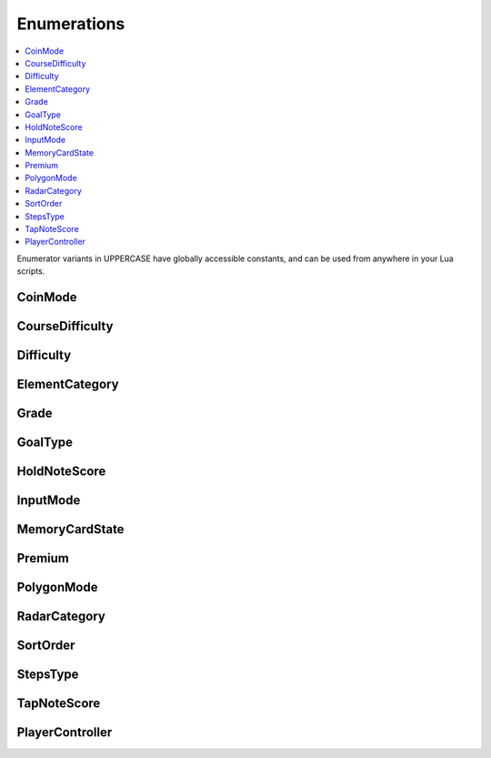 Enumerations
============

.. contents:: :local:

Enumerator variants in UPPERCASE have globally accessible constants, and can be used from anywhere in your Lua scripts.

CoinMode
--------

.. cpp:enum:: CoinMode

   See :lua:func:`GameState.GetCoinMode`.

   |since_itg|

   .. cpp:enumerator::
      COIN_MODE_HOME = 0
      COIN_MODE_PAY = 1
      COIN_MODE_FREE = 2

CourseDifficulty
----------------

.. cpp:enum:: CourseDifficulty

   A course difficulty rating

   |since_itg|

   .. cpp:enumerator::
      COURSE_DIFFICULTY_BEGINNER = 0
      COURSE_DIFFICULTY_EASY = 1
      COURSE_DIFFICULTY_REGULAR = 2
      COURSE_DIFFICULTY_DIFFICULT = 3
      COURSE_DIFFICULTY_CHALLENGE = 4
      COURSE_DIFFICULTY_EDIT = 5

Difficulty
----------

.. cpp:enum:: Difficulty

   A step difficulty rating

   |since_itg|

   .. cpp:enumerator::
      DIFFICULTY_BEGINNER = 0
      DIFFICULTY_EASY = 1
      DIFFICULTY_MEDIUM = 2
      DIFFICULTY_HARD = 3
      DIFFICULTY_CHALLENGE = 4
      DIFFICULTY_EDIT = 5

ElementCategory
---------------

.. cpp:enum:: ElementCategory

   Various bits that make up a theme

   See :lua:func:`ThemeManager.GetPath`.

   |since_itg|

   .. cpp:enumerator::
      EC_BGANIMATIONS = 0
      EC_FONTS = 1
      EC_GRAPHICS = 2
      EC_NUMBERS = 3
      EC_SOUNDS = 4
      EC_OTHER = 5

Grade
-----

.. cpp:enum:: Grade

   A grade obtained after completing a song

   |since_itg|

   .. cpp:enumerator:: GRADE_TIER01 = 0

    AAAA

   .. cpp:enumerator:: GRADE_TIER02 = 1

    AAA

   .. cpp:enumerator:: GRADE_TIER03 = 2

    AA

   .. cpp:enumerator:: GRADE_TIER04 = 3

    A

   .. cpp:enumerator:: GRADE_TIER05 = 4

    B

   .. cpp:enumerator:: GRADE_TIER06 = 5

    C

   .. cpp:enumerator:: GRADE_TIER07 = 6

    D

   .. cpp:enumerator::
      GRADE_TIER08 = 7
      GRADE_TIER09 = 8
      GRADE_TIER10 = 9
      GRADE_TIER11 = 10
      GRADE_TIER12 = 11
      GRADE_TIER13 = 12
      GRADE_TIER14 = 13
      GRADE_TIER15 = 14
      GRADE_TIER16 = 15
      GRADE_TIER17 = 16
      GRADE_TIER18 = 17
      GRADE_TIER19 = 18
      GRADE_TIER20 = 19

    E

   .. cpp:enumerator::
      GRADE_FAILED = 20

GoalType
--------

.. cpp:enum:: GoalType

   |since_itg|

   .. cpp:enumerator::
      GOAL_CALORIES = 0
      GOAL_TIME = 1
      GOAL_NONE = 2

HoldNoteScore
-------------

.. cpp:enum:: HoldNoteScore

   A judgment for a hold note

   |since_itg|

   .. cpp:enumerator::
      HNS_NONE = 0
      HNS_NG = 1

    "Not good" - a hold note was released early

   .. cpp:enumerator:: HNS_OK = 2

    A hold note was held to completion

InputMode
---------

.. cpp:enum:: InputMode

   See :lua:func:`GameState.GetInputMode` and :lua:func:`GameState.SetInputMode`

   |since_notitg_v1|

   .. cpp:enumerator::
      Normal = 0
      BothAtOnce = 1

    Playing as player 1 also controls player 2

MemoryCardState
---------------

.. cpp:enum:: MemoryCardState

   See :lua:func:`MemoryCardManager.GetCardState()`

   |since_itg|

   .. cpp:enumerator::
      Ready = 0
      Checking = 1
      TooLate = 2
      Error = 3
      Removed = 4
      NoCard = 5

Premium
-------

.. cpp:enum:: Premium

   See :lua:func:`GameState.GetPremium()`

   |since_itg|

   .. cpp:enumerator::
      PREMIUM_NONE = 0
      PREMIUM_DOUBLE = 1

    Double for 1 credit

   .. cpp:enumerator:: PREMIUM_JOINT = 2

    2 players for 1 credit

PolygonMode
-----------

.. cpp:enum:: PolygonMode

   See :lua:func:`Model.SetPolygonMode()`

   |since_notitg_v1|

   .. cpp:enumerator:: Fill = 0

   Faces are filled in

   .. cpp:enumerator:: Line = 1

   Only edges are drawn - typically known as a "wireframe"

RadarCategory
-------------

.. cpp:enum:: RadarCategory

   |since_itg|

   .. cpp:enumerator::
      RADAR_CATEGORY_STREAM = 0
      RADAR_CATEGORY_VOLTAGE = 1
      RADAR_CATEGORY_AIR = 2
      RADAR_CATEGORY_FREEZE = 3
      RADAR_CATEGORY_CHAOS = 4
      RADAR_CATEGORY_TAPS = 5
      RADAR_CATEGORY_JUMPS = 6
      RADAR_CATEGORY_HOLDS = 7
      RADAR_CATEGORY_MINES = 8
      RADAR_CATEGORY_HANDS = 9
      RADAR_CATEGORY_ROLLS = 10

SortOrder
---------

.. cpp:enum:: SortOrder

   A method to use for sorting and grouping items on the song select wheel. Sort order can be changed by quickly
   pressing up, down, up, down on the song select screen.

   See :lua:func:`GameState.GetSortOrder()`

   |since_itg|

   .. cpp:enumerator::
      SORT_PREFERRED = 0
      SORT_GROUP = 1
      SORT_TITLE = 2
      SORT_BPM = 3
      SORT_POPULARITY = 4
      SORT_TOP_GRADES = 5
      SORT_ARTIST = 6
      SORT_GENRE = 7
      SORT_SONG_LENGTH = 8
      SORT_EASY_METER = 9
      SORT_MEDIUM_METER = 10
      SORT_HARD_METER = 11
      SORT_CHALLENGE_METER = 12
      SORT_MODE_MENU = 13
      SORT_ALL_COURSES = 14
      SORT_NONSTOP = 15
      SORT_ONI = 16
      SORT_ENDLESS = 17
      SORT_ROULETTE = 18

StepsType
---------

.. cpp:enum:: StepsType

   |since_itg|

   .. cpp:enumerator::
      STEPS_TYPE_DANCE_SINGLE = 0
      STEPS_TYPE_DANCE_DOUBLE = 1
      STEPS_TYPE_DANCE_COUPLE = 2
      STEPS_TYPE_DANCE_SOLO = 3
      STEPS_TYPE_PUMP_SINGLE = 4
      STEPS_TYPE_PUMP_HALFDOUBLE = 5
      STEPS_TYPE_PUMP_DOUBLE = 6
      STEPS_TYPE_PUMP_COUPLE = 7
      STEPS_TYPE_EZ2_SINGLE = 8
      STEPS_TYPE_EZ2_DOUBLE = 9
      STEPS_TYPE_EZ2_REAL = 10
      STEPS_TYPE_PARA_SINGLE = 11
      STEPS_TYPE_PARA_VERSUS = 12
      STEPS_TYPE_DS3DDX_SINGLE = 13
      STEPS_TYPE_BM_SINGLE5 = 14
      STEPS_TYPE_BM_DOUBLE5 = 15
      STEPS_TYPE_BM_SINGLE7 = 16
      STEPS_TYPE_BM_DOUBLE7 = 17
      STEPS_TYPE_MANIAX_SINGLE = 18
      STEPS_TYPE_MANIAX_DOUBLE = 19
      STEPS_TYPE_TECHNO_SINGLE4 = 20
      STEPS_TYPE_TECHNO_SINGLE5 = 21
      STEPS_TYPE_TECHNO_SINGLE8 = 22
      STEPS_TYPE_TECHNO_DOUBLE4 = 23
      STEPS_TYPE_TECHNO_DOUBLE5 = 24
      STEPS_TYPE_PNM_FIVE = 25
      STEPS_TYPE_PNM_NINE = 26
      STEPS_TYPE_LIGHTS_CABINET = 27

TapNoteScore
------------

.. cpp:enum:: TapNoteScore

   A judgment for a tap note

   |since_itg|

   .. cpp:enumerator::
      TNS_NONE = 0
      TNS_HITMINE = 1
      TNS_AVOIDMINE = 2
      TNS_MISS = 3
      TNS_BOO = 4
      TNS_GOOD = 5
      TNS_GREAT = 6
      TNS_PERFECT = 7

PlayerController
----------------

.. cpp:enum:: PlayerController

   |since_itg|

   .. cpp:enumerator::
      Human = 0
      AutoPlay = 1
      AutoPlayCpu = 2
